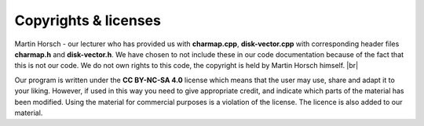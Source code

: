Copyrights & licenses 
=========================

Martin Horsch - our lecturer who has provided us with **charmap.cpp**, **disk-vector.cpp**
with corresponding header files **charmap.h** and **disk-vector.h**. 
We have chosen to not include these in our code documentation because of the fact that this is not our code.
We do not own rights to this code, the copyright is held by Martin Horsch himself.  |br|

Our program is written under the **CC BY-NC-SA 4.0** license which means that the user may use, share and adapt
it to your liking. However, if used in this way you need to give appropriate credit, and indicate which parts of 
the material has been modified. Using the material for commercial purposes is a violation of the license. 
The licence is also added to our material. 

.. |br| raw:: html

   <br />